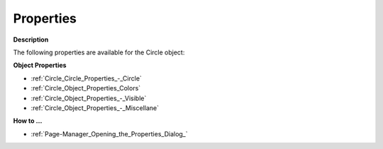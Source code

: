 

.. _Circle_Circle_Properties:


Properties
==========

**Description** 

The following properties are available for the Circle object:



**Object Properties** 

*	:ref:`Circle_Circle_Properties_-_Circle`  
*	:ref:`Circle_Object_Properties_Colors`  
*	:ref:`Circle_Object_Properties_-_Visible`  
*	:ref:`Circle_Object_Properties_-_Miscellane`  




**How to …** 

*	:ref:`Page-Manager_Opening_the_Properties_Dialog_`  



